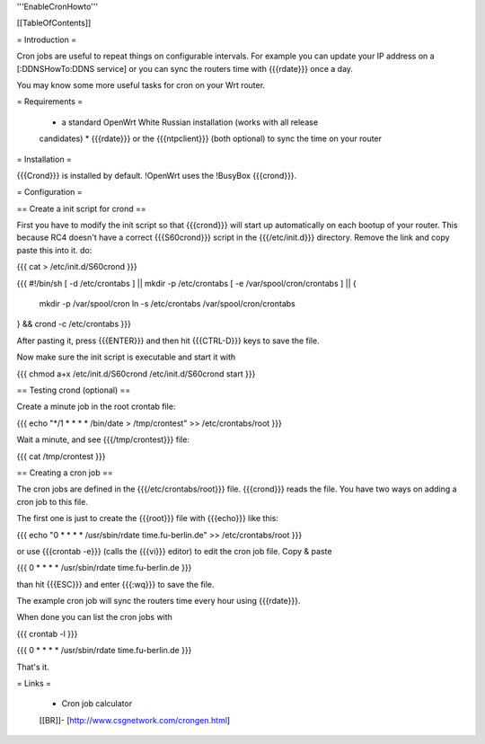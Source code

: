 '''EnableCronHowto'''


[[TableOfContents]]


= Introduction =

Cron jobs are useful to repeat things on configurable intervals. For example
you can update your IP address on a [:DDNSHowTo:DDNS service] or you can sync
the routers time with {{{rdate}}} once a day.

You may know some more useful tasks for cron on your Wrt router.


= Requirements =

 * a standard OpenWrt White Russian installation (works with all release
 candidates)
 * {{{rdate}}} or the {{{ntpclient}}} (both optional) to sync the time on your
 router


= Installation =

{{{Crond}}} is installed by default. !OpenWrt uses the !BusyBox {{{crond}}}.


= Configuration =

== Create a init script for crond ==

First you have to modify the init script so that {{{crond}}} will start up
automatically on each bootup of your router. This because RC4 doesn't have a correct
{{{S60crond}}} script in the {{{/etc/init.d}}} directory.
Remove the link and copy paste this into it.
do:

{{{
cat > /etc/init.d/S60crond
}}}

{{{
#!/bin/sh
[ -d /etc/crontabs ] || mkdir -p /etc/crontabs
[ -e /var/spool/cron/crontabs ] || {
        mkdir -p /var/spool/cron
        ln -s /etc/crontabs /var/spool/cron/crontabs
} && crond -c /etc/crontabs
}}}

After pasting it, press {{{ENTER}}} and then hit {{{CTRL-D}}} keys to save the
file.

Now make sure the init script is executable and start it with

{{{
chmod a+x /etc/init.d/S60crond
/etc/init.d/S60crond start
}}}


== Testing crond (optional) ==

Create a minute job in the root crontab file:

{{{
echo "*/1 * * * * /bin/date > /tmp/crontest" >> /etc/crontabs/root
}}}

Wait a minute, and see {{{/tmp/crontest}}} file:

{{{
cat /tmp/crontest
}}}


== Creating a cron job ==

The cron jobs are defined in the {{{/etc/crontabs/root}}} file.
{{{crond}}} reads the file. You have two ways on adding a cron job to this file.

The first one is just to create the {{{root}}} file with {{{echo}}} like this:

{{{
echo "0 * * * * /usr/sbin/rdate time.fu-berlin.de" >> /etc/crontabs/root
}}}

or use {{{crontab -e}}} (calls the {{{vi}}} editor) to edit the cron job file.
Copy & paste

{{{
0 * * * * /usr/sbin/rdate time.fu-berlin.de
}}}

than hit {{{ESC}}} and enter {{{:wq}}} to save the file.

The example cron job will sync the routers time every hour using {{{rdate}}}.

When done you can list the cron jobs with

{{{
crontab -l
}}}

{{{
0 * * * * /usr/sbin/rdate time.fu-berlin.de
}}}

That's it.


= Links =

 * Cron job calculator
 [[BR]]- [http://www.csgnetwork.com/crongen.html]
